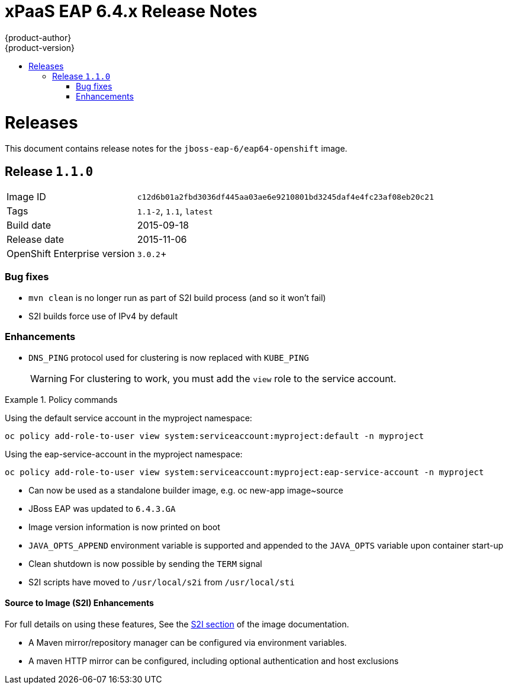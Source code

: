 = xPaaS EAP 6.4.x Release Notes
{product-author}
{product-version}
:icons: font
:experimental:
:toc: macro
:toc-title:
:prewrap!:
:description: Release Notes for the xPaaS EAP 6.4.x images
:keywords: eap6.4, eap, xpaas

toc::[]

= Releases

This document contains release notes for the `jboss-eap-6/eap64-openshift` image.

[[v1.1.0]]
== Release `1.1.0`

[horizontal]
Image ID:: `c12d6b01a2fbd3036df445aa03ae6e9210801bd3245daf4e4fc23af08eb20c21`
Tags:: `1.1-2`, `1.1`, `latest`
Build date:: 2015-09-18
Release date:: 2015-11-06
OpenShift Enterprise version:: `3.0.2`+

=== Bug fixes

* `mvn clean` is no longer run as part of S2I build process (and so it won't fail)
* S2I builds force use of IPv4 by default

=== Enhancements

* `DNS_PING` protocol used for clustering is now replaced with `KUBE_PING`
+
WARNING: For clustering to work, you must add the `view` role to the service account.

.Policy commands
====
Using the default service account in the myproject namespace:
....
oc policy add-role-to-user view system:serviceaccount:myproject:default -n myproject
....
Using the eap-service-account in the myproject namespace:
....
oc policy add-role-to-user view system:serviceaccount:myproject:eap-service-account -n myproject
....
====
* Can now be used as a standalone builder image, e.g. oc new-app image~source
* JBoss EAP was updated to `6.4.3.GA`
* Image version information is now printed on boot
* `JAVA_OPTS_APPEND` environment variable is supported and appended to
  the `JAVA_OPTS` variable upon container start-up
* Clean shutdown is now possible by sending the `TERM` signal
* S2I scripts have moved to `/usr/local/s2i` from `/usr/local/sti`

==== Source to Image (S2I) Enhancements

For full details on using these features, See the 
link:./image{outfilesuffix}#s2i[S2I section] of the image
documentation.

* A Maven mirror/repository manager can be configured  via environment
  variables.
* A maven HTTP mirror can be configured, including optional authentication
  and host exclusions
